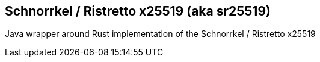 == Schnorrkel / Ristretto x25519 (aka sr25519)

Java wrapper around Rust implementation of the Schnorrkel / Ristretto x25519